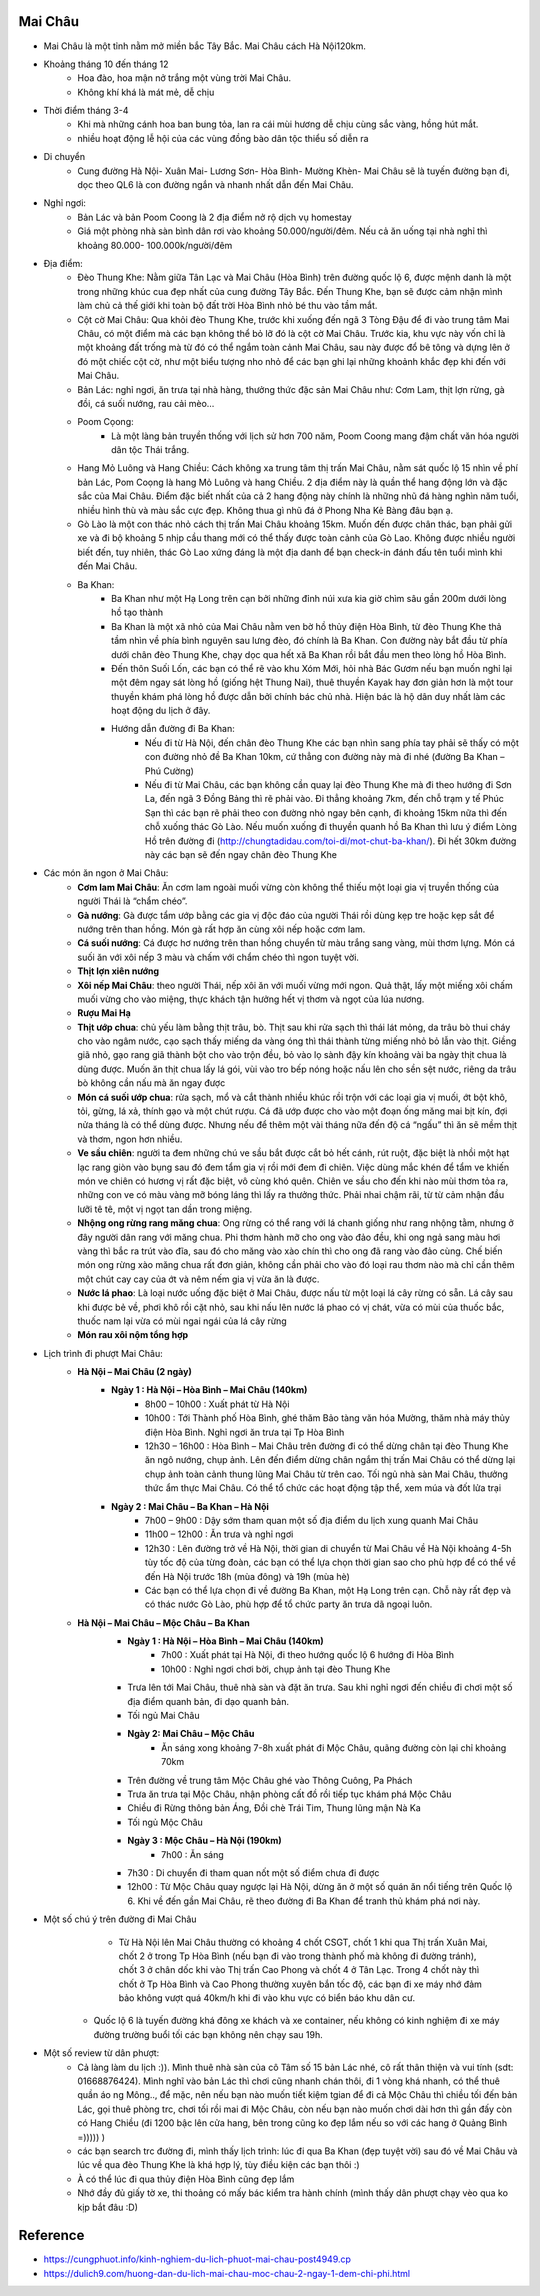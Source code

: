 
Mai Châu
========

* Mai Châu là một tỉnh nằm mở miền bắc Tây Bắc. Mai Châu cách Hà Nội120km.
* Khoảng tháng 10 đến tháng 12
	- Hoa đào, hoa mận nở trắng một vùng trời Mai Châu. 
	- Không khí khá là mát mẻ, dễ chịu
* Thời điểm tháng 3-4
	- Khi mà những cánh hoa ban bung tỏa, lan ra cái mùi hương dễ chịu cùng sắc vàng, hồng hút mắt. 
	- nhiều hoạt động lễ hội của các vùng đồng bào dân tộc thiểu số diễn ra
* Di chuyển
	- Cung đường Hà Nội- Xuân Mai- Lương Sơn- Hòa Bình- Mường Khèn- Mai Châu sẽ là tuyến đường bạn đi, dọc theo QL6 là con đường ngắn và nhanh nhất dẫn đến Mai Châu.
* Nghỉ ngơi:
	- Bản Lác và bản Poom Coong là 2 địa điểm nở rộ dịch vụ homestay
	- Giá một phòng nhà sàn bình dân rơi vào khoảng 50.000/người/đêm. Nếu cả ăn uống tại nhà nghỉ thì khoảng 80.000- 100.000k/người/đêm
* Địa điểm:
	- Đèo Thung Khe: Nằm giữa Tân Lạc và Mai Châu (Hòa Bình) trên đường quốc lộ 6, được mệnh danh là một trong những khúc cua đẹp nhất của cung đường Tây Bắc. Đến Thung Khe, bạn sẽ được cảm nhận mình làm chủ cả thế giới khi toàn bộ đất trời Hòa Bình nhỏ bé thu vào tầm mắt. 
	- Cột cờ Mai Châu: Qua khỏi đèo Thung Khe, trước khi xuống đến ngã 3 Tòng Đậu để đi vào trung tâm Mai Châu, có một điểm mà các bạn không thể bỏ lỡ đó là cột cờ Mai Châu. Trước kia, khu vực này vốn chỉ là một khoảng đất trống mà từ đó có thể ngắm toàn cảnh Mai Châu, sau này được đổ bê tông và dựng lên ở đó một chiếc cột cờ, như một biểu tượng nho nhỏ để các bạn ghi lại những khoảnh khắc đẹp khi đến với Mai Châu.
	- Bản Lác: nghỉ ngơi, ăn trưa tại nhà hàng, thưởng thức đặc sản Mai Châu như: Cơm Lam, thịt lợn rừng, gà đồi, cá suối nướng, rau cải mèo…
	- Poom Cọong: 
		+ Là một làng bản truyền thống với lịch sử hơn 700 năm, Poom Coong mang đậm chất văn hóa người dân tộc Thái trắng.
	- Hang Mỏ Luông và Hang Chiều: Cách không xa trung tâm thị trấn Mai Châu, nằm sát quốc lộ 15 nhìn về phí bản Lác, Pom Coọng là hang Mỏ Luông và hang Chiều. 2 địa điểm này là quần thể hang động lớn và đặc sắc của Mai Châu. Điểm đặc biết nhất của cả 2 hang động này chính là những nhũ đá hàng nghìn năm tuổi, nhiều hình thù và màu sắc cực đẹp. Không thua gì nhũ đá ở Phong Nha Kẻ Bàng đâu bạn ạ.
	- Gò Lào là một con thác nhỏ cách thị trấn Mai Châu khoảng 15km. Muốn đến được chân thác, bạn phải gửi xe và đi bộ khoảng 5 nhịp cầu thang mới có thể thấy được toàn cảnh của Gò Lao. Không được nhiều người biết đến, tuy nhiên, thác Gò Lao xứng đáng là một địa danh để bạn check-in đánh đấu tên tuổi mình khi đến Mai Châu.
	- Ba Khan: 
		+ Ba Khan như một Hạ Long trên cạn bởi những đỉnh núi xưa kia giờ chìm sâu gần 200m dưới lòng hồ tạo thành
		+ Ba Khan là một xã nhỏ của Mai Châu nằm ven bờ hồ thủy điện Hòa Bình, từ đèo Thung Khe thả tầm nhìn về phía bình nguyên sau lưng đèo, đó chính là Ba Khan. Con đường này bắt đầu từ phía dưới chân đèo Thung Khe, chạy dọc qua hết xã Ba Khan rồi bắt đầu men theo lòng hồ Hòa Bình.
		+ Đến thôn Suối Lốn, các bạn có thể rẽ vào khu Xóm Mới, hỏi nhà Bác Gươm nếu bạn muốn nghỉ lại một đêm ngay sát lòng hồ (giống hệt Thung Nai), thuê thuyền Kayak hay đơn giản hơn là một tour thuyền khám phá lòng hồ được dẫn bởi chính bác chủ nhà. Hiện bác là hộ dân duy nhất làm các hoạt động du lịch ở đây.
		+ Hướng dẫn đường đi Ba Khan:
			- Nếu đi từ Hà Nội, đến chân đèo Thung Khe các bạn nhìn sang phía tay phải sẽ thấy có một con đường nhỏ đề Ba Khan 10km, cứ thẳng con đường này mà đi nhé (đường Ba Khan – Phú Cường)
			- Nếu đi từ Mai Châu, các bạn không cần quay lại đèo Thung Khe mà đi theo hướng đi Sơn La, đến ngã 3 Đồng Bảng thì rẽ phải vào. Đi thẳng khoảng 7km, đến chỗ trạm y tế Phúc Sạn thì các bạn rẽ phải theo con đường nhỏ ngay bên cạnh, đi khoảng 15km nữa thì đến chỗ xuống thác Gò Lào. Nếu muốn xuống đi thuyền quanh hồ Ba Khan thì lưu ý điểm Lòng Hồ trên đường đi (http://chungtadidau.com/toi-di/mot-chut-ba-khan/). Đi hết 30km đường này các bạn sẽ đến ngay chân đèo Thung Khe
* Các món ăn ngon ở Mai Châu:
	- **Cơm lam Mai Châu**:  Ăn cơm lam ngoài muối vừng còn không thể thiếu một loại gia vị truyền thống của người Thái là “chẩm chéo”.
	- **Gà nướng**: Gà được tẩm ướp bằng các gia vị độc đáo của người Thái rồi dùng kẹp tre hoặc kẹp sắt để nướng trên than hồng. Món gà rất hợp ăn cùng xôi nếp hoặc cơm lam.
	- **Cá suối nướng**: Cá được hơ nướng trên than hồng chuyển từ màu trắng sang vàng, mùi thơm lựng. Món cá suối ăn với xôi nếp 3 màu và chấm với chẩm chéo thì ngon tuyệt vời.
	- **Thịt lợn xiên nướng**
	- **Xôi nếp Mai Châu**: theo người Thái, nếp xôi ăn với muối vừng mới ngon. Quả thật, lấy một miếng xôi chấm muối vừng cho vào miệng, thực khách tận hưởng hết vị thơm và ngọt của lúa nương.
	- **Rượu Mai Hạ**
	- **Thịt ướp chua**: chủ yếu làm bằng thịt trâu, bò. Thịt sau khi rửa sạch thì thái lát mỏng, da trâu bò thui cháy cho vào ngâm nước, cạo sạch thấy miếng da vàng óng thì thái thành từng miếng nhỏ bỏ lẫn vào thịt. Giềng giã nhỏ, gạo rang giã thành bột cho vào trộn đều, bỏ vào lọ sành đậy kín khoảng vài ba ngày thịt chua là dùng được. Muốn ăn thịt chua lấy lá gói, vùi vào tro bếp nóng hoặc nấu lên cho sền sệt nước, riêng da trâu bò không cần nấu mà ăn ngay được
	- **Món cá suối ướp chua**: rửa sạch, mổ và cắt thành nhiều khúc rồi trộn với các loại gia vị muối, ớt bột khô, tỏi, gừng, lá xả, thính gạo và một chút rượu. Cá đã ướp được cho vào một đoạn ống măng mai bịt kín, đợi nửa tháng là có thể dùng được. Nhưng nếu để thêm một vài tháng nữa đến độ cá “ngấu” thì ăn sẽ mềm thịt và thơm, ngon hơn nhiều.
	- **Ve sầu chiên**: người ta đem những chú ve sầu bắt được cắt bỏ hết cánh, rút ruột, đặc biệt là nhồi một hạt lạc rang giòn vào bụng sau đó đem tẩm gia vị rồi mới đem đi chiên. Việc dùng mắc khén để tẩm ve khiến món ve chiên có hương vị rất đặc biệt, vô cùng khó quên. Chiên ve sầu cho đến khi nào mùi thơm tỏa ra, những con ve có màu vàng mỡ bóng láng thì lấy ra thưởng thức. Phải nhai chậm rãi, từ từ cảm nhận đầu lưỡi tê tê, một vị ngọt tan dần trong miệng.
	- **Nhộng ong rừng rang măng chua**: Ong rừng có thể rang với lá chanh giống như rang nhộng tằm, nhưng ở đây người dân rang với măng chua. Phi thơm hành mỡ cho ong vào đảo đều, khi ong ngả sang màu hơi vàng thì bắc ra trút vào đĩa, sau đó cho măng vào xào chín thì cho ong đã rang vào đảo cùng. Chế biến món ong rừng xào măng chua rất đơn giản, không cần phải cho vào đó loại rau thơm nào mà chỉ cần thêm một chút cay cay của ớt và nêm nếm gia vị vừa ăn là được.
	- **Nước lá phao**: Là loại nước uống đặc biệt ở Mai Châu, được nấu từ một loại lá cây rừng có sẵn. Lá cây sau khi được bẻ về, phơi khô rồi cặt nhỏ, sau khi nấu lên nước lá phao có vị chát, vừa có mùi của thuốc bắc, thuốc nam lại vừa có mùi ngai ngái của lá cây rừng
	- **Món rau xôi nộm tổng hợp**
* Lịch trình đi phượt Mai Châu:
	- **Hà Nội – Mai Châu (2 ngày)**
		+ **Ngày 1 : Hà Nội – Hòa Bình – Mai Châu (140km)**
			- 8h00 – 10h00 : Xuất phát từ Hà Nội
			- 10h00 : Tới Thành phố Hòa Bình, ghé thăm Bảo tàng văn hóa Mường, thăm nhà máy thủy điện Hòa Bình. Nghỉ ngơi ăn trưa tại Tp Hòa Bình
			- 12h30 – 16h00 : Hòa Bình – Mai Châu trên đường đi có thể dừng chân tại đèo Thung Khe ăn ngô nướng, chụp ảnh. Lên đến điểm dừng chân ngắm thị trấn Mai Châu có thể dừng lại chụp ảnh toàn cảnh thung lũng Mai Châu từ trên cao. Tối ngủ nhà sàn Mai Châu, thưởng thức ẩm thực Mai Châu. Có thể tổ chức các hoạt động tập thể, xem múa và đốt lửa trại
		+ **Ngày 2 : Mai Châu – Ba Khan – Hà Nội**
			- 7h00 – 9h00 : Dậy sớm tham quan một số địa điểm du lịch xung quanh Mai Châu
			- 11h00 – 12h00 : Ăn trưa và nghỉ ngơi
			- 12h30 : Lên đường trở về Hà Nội, thời gian di chuyển từ Mai Châu về Hà Nội khoảng 4-5h tùy tốc độ của từng đoàn, các bạn có thể lựa chọn thời gian sao cho phù hợp để có thể về đến Hà Nội trước 18h (mùa đông) và 19h (mùa hè)
			- Các bạn có thể lựa chọn đi về đường Ba Khan, một Hạ Long trên cạn. Chỗ này rất đẹp và có thác nước Gò Lào, phù hợp để tổ chức party ăn trưa dã ngoại luôn.
	- **Hà Nội – Mai Châu – Mộc Châu – Ba Khan**
		+ **Ngày 1 : Hà Nội – Hòa Bình –  Mai Châu (140km)**
			- 7h00 : Xuất phát tại Hà Nội, đi theo hướng quốc lộ 6 hướng đi Hòa Bình
			- 10h00 : Nghỉ ngơi chơi bời, chụp ảnh tại đèo Thung Khe
    		- Trưa lên tới Mai Châu, thuê nhà sàn và đặt ăn trưa. Sau khi nghỉ ngơi đến chiều đi chơi một số địa điểm quanh bản, đi dạo quanh bản.
    		- Tối ngủ Mai Châu
		+ **Ngày 2: Mai Châu – Mộc Châu**
			- Ăn sáng xong khoảng 7-8h xuất phát đi Mộc Châu, quãng đường còn lại chỉ khoảng 70km
    		- Trên đường về trung tâm Mộc Châu ghé vào Thông Cuông, Pa Phách
    		- Trưa ăn trưa tại Mộc Châu, nhận phòng cất đồ rồi tiếp tục khám phá Mộc Châu
    		- Chiều đi Rừng thông bản Áng, Đồi chè Trái Tim, Thung lũng mận Nà Ka
    		- Tối ngủ Mộc Châu
		+ **Ngày 3 : Mộc Châu – Hà Nội (190km)**
			- 7h00 : Ăn sáng
    		- 7h30 : Di chuyển đi tham quan nốt một số điểm chưa đi được
    		- 12h00 : Từ Mộc Châu quay ngược lại Hà Nội, dừng ăn ở một số quán ăn nổi tiếng trên Quốc lộ 6. Khi về đến gần Mai Châu, rẽ theo đường đi Ba Khan để tranh thủ khám phá nơi này.
* Một số chú ý trên đường đi Mai Châu
	- Từ Hà Nội lên Mai Châu thường có khoảng 4 chốt CSGT, chốt 1 khi qua Thị trấn Xuân Mai, chốt 2 ở trong Tp Hòa Bình (nếu bạn đi vào trong thành phố mà không đi đường tránh), chốt 3 ở chân dốc khi vào Thị trấn Cao Phong và chốt 4 ở Tân Lạc. Trong 4 chốt này thì chốt ở Tp Hòa Bình và Cao Phong thường xuyên bắn tốc độ, các bạn đi xe máy nhớ đảm bảo không vượt quá 40km/h khi đi vào khu vực có biển báo khu dân cư.
    - Quốc lộ 6 là tuyến đường khá đông xe khách và xe container, nếu không có kinh nghiệm đi xe máy đường trường buổi tối các bạn không nên chạy sau 19h.
* Một số review từ dân phượt:
	- Cả làng làm du lịch :)). Mình thuê nhà sàn của cô Tâm số 15 bản Lác nhé, cô rất thân thiện và vui tính (sdt: 01668876424). Mình nghĩ vào bản Lác thì chơi cũng nhanh chán thôi, đi 1 vòng khá nhanh, có thể thuê quần áo ng Mông.., để mặc, nên nếu bạn nào muốn tiết kiệm tgian để đi cả Mộc Châu thì chiều tối đến bản Lác, gọi thuê phòng trc, chơi tối rồi mai đi Mộc Châu, còn nếu bạn nào muốn chơi dài hơn thì gần đấy còn có Hang Chiều (đi 1200 bậc lên cửa hang, bên trong cũng ko đẹp lắm nếu so với các hang ở Quảng Bình =))))) )
	- các bạn search trc đường đi, mình thấy lịch trình: lúc đi qua Ba Khan (đẹp tuyệt vời) sau đó về Mai Châu và lúc về qua đèo Thung Khe là khá hợp lý, tùy điều kiện các bạn thôi :)
	- À có thể lúc đi qua thủy điện Hòa Bình cũng đẹp lắm
	- Nhớ đầy đủ giấy tờ xe, thi thoảng có mấy bác kiểm tra hành chính (mình thấy dân phượt chạy vèo qua ko kịp bắt đâu :D)

Reference
=========
* https://cungphuot.info/kinh-nghiem-du-lich-phuot-mai-chau-post4949.cp
* https://dulich9.com/huong-dan-du-lich-mai-chau-moc-chau-2-ngay-1-dem-chi-phi.html